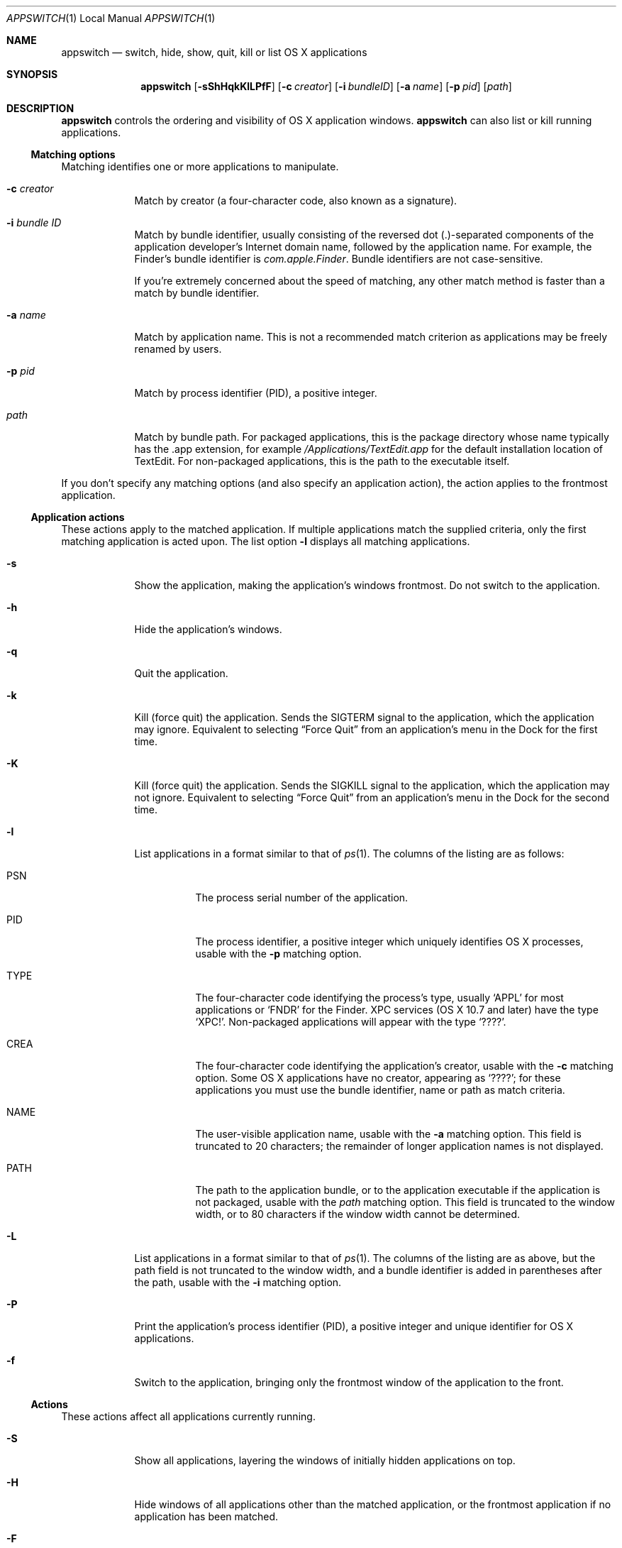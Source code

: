 .Dd Sat Aug  1 2015      \" DATE
.Dt APPSWITCH 1 LOCAL    \" Program name and manual section number 
.Os appswitch 1.1.2
.Sh NAME
.Nm appswitch
.Nd switch, hide, show, quit, kill or list OS X applications
.Sh SYNOPSIS
.Nm appswitch
.Op Fl sShHqkKlLPfF      \" [-sShHqkKlLPfF]
.Op Fl c Ar creator      \" [-c creator]
.Op Fl i Ar bundleID     \" [-i bundleID]
.Op Fl a Ar name         \" [-a name]
.Op Fl p Ar pid          \" [-p pid]
.Op Ar path              \" [path]
.Sh DESCRIPTION
.Nm
controls the ordering and visibility of OS X application windows.
.Nm
can also list or kill running applications.
.Ss Matching options
Matching identifies one or more applications to manipulate.
.Bl -tag -width -indent
.It Fl c Ar creator
Match by creator (a four-character code, also known as a signature).
.It Fl i Ar bundle ID
Match by bundle identifier, usually consisting of the reversed dot
(.)-separated components of the application developer's Internet domain
name, followed by the application name.  For example, the Finder's
bundle identifier is
.Ar com.apple.Finder .
Bundle identifiers are not case-sensitive.
.Pp
If you're extremely concerned about the speed of matching, any other
match method is faster than a match by bundle identifier.
.It Fl a Ar name
Match by application name.  This is not a recommended match criterion
as applications may be freely renamed by users.
.It Fl p Ar pid
Match by process identifier (PID), a positive integer.
.It Ar path
Match by bundle path.  For packaged applications, this is the package
directory whose name typically has the .app extension, for example
.Pa /Applications/TextEdit.app
for the default installation location of TextEdit.  For non-packaged
applications, this is the path to the executable itself.
.El
.Pp
If you don't specify any matching options (and also specify an
application action), the action applies to the frontmost application.
.Ss Application actions
These actions apply to the matched application. If multiple
applications match the supplied criteria, only the first matching
application is acted upon.  The list option
.Fl l
displays all matching applications.
.Bl -tag -width -indent
.It Fl s
Show the application, making the application's windows frontmost.  Do
not switch to the application.
.It Fl h
Hide the application's windows.
.It Fl q
Quit the application.
.It Fl k
Kill (force quit) the application.  Sends the
.Dv SIGTERM
signal to the application, which the application may
ignore.  Equivalent to selecting 
.Dq Force Quit
from an application's menu in the Dock for the first time.
.It Fl K
Kill (force quit) the application.  Sends the
.Dv SIGKILL
signal to the application, which the application may not ignore.
Equivalent to selecting
.Dq Force Quit
from an application's menu in the Dock for the second time.
.It Fl l
List applications in a format similar to that of
.Xr ps 1 .
The columns of the listing are as follows:
.Bl -tag -width indent
.It PSN
The process serial number of the application.
.It PID
The process identifier, a positive integer which uniquely identifies
OS X processes, usable with the
.Fl p
matching option.
.It TYPE
The four-character code identifying the process's type, usually
.Ql APPL
for most applications or
.Ql FNDR
for the Finder.  XPC services (OS X 10.7 and later) have the type
.Ql XPC! .
Non-packaged applications will appear with the type
.Ql ???? .
.It CREA
The four-character code identifying the application's creator, usable with the
.Fl c
matching option. Some OS X applications have no creator, appearing
as 
.Ql ???? ;
for these applications you must use the bundle identifier,
name or path as match criteria.
.It NAME
The user-visible application name, usable with the
.Fl a
matching option. This field is truncated to 20 characters; the
remainder of longer application names is not displayed.
.It PATH
The path to the application bundle, or to the application executable
if the application is not packaged, usable with the
.Ar path
matching option. This field is truncated to the window width, or to 80
characters if the window width cannot be determined.
.El
.It Fl L
List applications in a format similar to that of
.Xr ps 1 .
The columns of the listing are as above, but the path field is not
truncated to the window width, and a bundle identifier is added in
parentheses after the path, usable with the
.Fl i
matching option.
.It Fl P
Print the application's process identifier (PID), a positive integer
and unique identifier for OS X applications.
.It Fl f
Switch to the application, bringing only the frontmost window of the
application to the front.
.El
.Ss Actions
These actions affect all applications currently running.
.Bl -tag -width -indent
.It Fl S
Show all applications, layering the windows of initially hidden
applications on top.
.It Fl H
Hide windows of all applications other than the matched application,
or the frontmost application if no application has been matched.
.It Fl F
Bring all of the current application's windows to the front.
.El
.Sh SEE ALSO 
.\" List links in ascending order by section, alphabetically within a section.
.\" Please do not reference files that do not exist without filing a bug report
.Xr kill 1 ,
.Xr launch 1 ,
.Xr open 1 ,
.Xr ps 1 ,
.Xr GetFileInfo 1
.Sh AUTHOR
.An "Nicholas Riley" Aq appswitch@sabi.net
.\" .Sh HISTORY           \" Document history if command behaves in a unique manner
